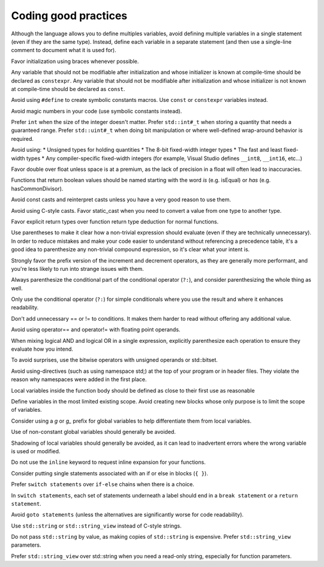####################################
Coding good practices
####################################

Although the language allows you to define multiples variables, avoid defining multiple variables in a single statement (even if they are the same type). Instead, define each variable in a separate statement (and then use a single-line comment to document what it is used for).

Favor initialization using braces whenever possible.

Any variable that should not be modifiable after initialization and whose initializer is known at compile-time should be declared as ``constexpr``. Any variable that should not be modifiable after initialization and whose initializer is not known at compile-time should be declared as ``const``.

Avoid using ``#define`` to create symbolic constants macros. Use ``const`` or ``constexpr`` variables instead.

Avoid magic numbers in your code (use symbolic constants instead).

Prefer ``int`` when the size of the integer doesn't matter. Prefer ``std::int#_t`` when storing a quantity that needs a guaranteed range. Prefer ``std::uint#_t`` when doing bit manipulation or where well-defined wrap-around behavior is required.

Avoid using:
* Unsigned types for holding quantities
* The 8-bit fixed-width integer types
* The fast and least fixed-width types
* Any compiler-specific fixed-width integers (for example, Visual Studio defines ``__int8``, ``__int16``, etc...)

Favor double over float unless space is at a premium, as the lack of precision in a float will often lead to inaccuracies.

Functions that return boolean values should be named starting with the word *is* (e.g. isEqual) or *has* (e.g. hasCommonDivisor).

Avoid const casts and reinterpret casts unless you have a very good reason to use them.

Avoid using C-style casts. Favor static_cast when you need to convert a value from one type to another type.

Favor explicit return types over function return type deduction for normal functions.

Use parentheses to make it clear how a non-trivial expression should evaluate (even if they are technically unnecessary). In order to reduce mistakes and make your code easier to understand without referencing a precedence table, it's a good idea to parenthesize any non-trivial compound expression, so it's clear what your intent is.

Strongly favor the prefix version of the increment and decrement operators, as they are generally more performant, and you're less likely to run into strange issues with them.

Always parenthesize the conditional part of the conditional operator (``?:``), and consider parenthesizing the whole thing as well.

Only use the conditional operator (``?:``) for simple conditionals where you use the result and where it enhances readability.

Don't add unnecessary == or != to conditions. It makes them harder to read without offering any additional value.

Avoid using operator== and operator!= with floating point operands.

When mixing logical AND and logical OR in a single expression, explicitly parenthesize each operation to ensure they evaluate how you intend.

To avoid surprises, use the bitwise operators with unsigned operands or std::bitset.

Avoid using-directives (such as using namespace std;) at the top of your program or in header files. They violate the reason why namespaces were added in the first place.

Local variables inside the function body should be defined as close to their first use as reasonable

Define variables in the most limited existing scope. Avoid creating new blocks whose only purpose is to limit the scope of variables.

Consider using a `g` or `g_` prefix for global variables to help differentiate them from local variables.

Use of non-constant global variables should generally be avoided.

Shadowing of local variables should generally be avoided, as it can lead to inadvertent errors where the wrong variable is used or modified.

Do not use the ``inline`` keyword to request inline expansion for your functions.

Consider putting single statements associated with an if or else in blocks (``{ }``).

Prefer ``switch statements`` over ``if-else`` chains when there is a choice.

In ``switch statements``, each set of statements underneath a label should end in a ``break statement`` or a ``return statement``.

Avoid ``goto statements`` (unless the alternatives are significantly worse for code readability).

Use ``std::string`` or ``std::string_view`` instead of C-style strings.

Do not pass ``std::string`` by value, as making copies of ``std::string`` is expensive. Prefer ``std::string_view`` parameters.

Prefer ``std::string_view`` over std::string when you need a read-only string, especially for function parameters.
